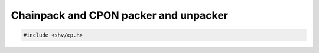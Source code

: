 Chainpack and CPON packer and unpacker
======================================

.. code-block:: c

    #include <shv/cp.h>

.. c:autodoc:: shv/cp.h
